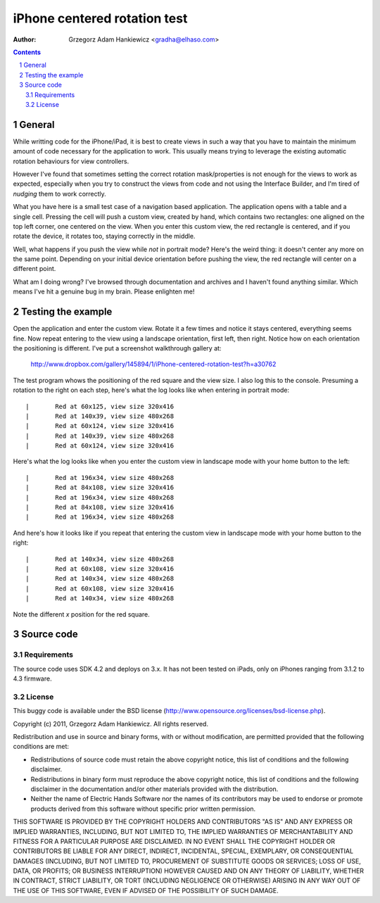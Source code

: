 =============================
iPhone centered rotation test
=============================

:author: Grzegorz Adam Hankiewicz <gradha@elhaso.com>

.. contents::

.. section-numbering::

.. raw:: pdf

   PageBreak oneColumn

General
=======

While writting code for the iPhone/iPad, it is best to create views in such a
way that you have to maintain the minimum amount of code necessary for the
application to work. This usually means trying to leverage the existing
automatic rotation behaviours for view controllers.

However I've found that sometimes setting the correct rotation mask/properties
is not enough for the views to work as expected, especially when you try to
construct the views from code and not using the Interface Builder, and I'm
tired of *nudging* them to work correctly.

What you have here is a small test case of a navigation based application. The
application opens with a table and a single cell. Pressing the cell will push a
custom view, created by hand, which contains two rectangles: one aligned on the
top left corner, one centered on the view. When you enter this custom view, the
red rectangle is centered, and if you rotate the device, it rotates too,
staying correctly in the middle.

Well, what happens if you push the view while *not* in portrait mode? Here's
the weird thing: it doesn't center any more on the same point. Depending on
your initial device orientation before pushing the view, the red rectangle will
center on a different point.

What am I doing wrong? I've browsed through documentation and archives and I
haven't found anything similar. Which means I've hit a genuine bug in my brain.
Please enlighten me!


Testing the example
===================

Open the application and enter the custom view. Rotate it a few times and
notice it stays centered, everything seems fine. Now repeat entering to the
view using a landscape orientation, first left, then right. Notice how on each
orientation the positioning is different. I've put a screenshot walkthrough
gallery at:

	http://www.dropbox.com/gallery/145894/1/iPhone-centered-rotation-test?h=a30762

The test program whows the positioning of the red square and the view size. I
also log this to the console. Presuming a rotation to the right on each step,
here's what the log looks like when entering in portrait mode::

	|	Red at 60x125, view size 320x416
	|	Red at 140x39, view size 480x268
	|	Red at 60x124, view size 320x416
	|	Red at 140x39, view size 480x268
	|	Red at 60x124, view size 320x416

Here's what the log looks like when you enter the custom view in landscape mode
with your home button to the left::

	|	Red at 196x34, view size 480x268
	|	Red at 84x108, view size 320x416
	|	Red at 196x34, view size 480x268
	|	Red at 84x108, view size 320x416
	|	Red at 196x34, view size 480x268

And here's how it looks like if you repeat that entering the custom view in
landscape mode with your home button to the right::

	|	Red at 140x34, view size 480x268
	|	Red at 60x108, view size 320x416
	|	Red at 140x34, view size 480x268
	|	Red at 60x108, view size 320x416
	|	Red at 140x34, view size 480x268

Note the different *x* position for the red square.


Source code
===========

Requirements
------------

The source code uses SDK 4.2 and deploys on 3.x. It has not been tested on
iPads, only on iPhones ranging from 3.1.2 to 4.3 firmware.


License
-------

This buggy code is available under the
BSD license (http://www.opensource.org/licenses/bsd-license.php).

Copyright (c) 2011, Grzegorz Adam Hankiewicz.
All rights reserved.

Redistribution and use in source and binary forms, with or without
modification, are permitted provided that the following conditions
are met:

* Redistributions of source code must retain the above copyright
  notice, this list of conditions and the following disclaimer.
* Redistributions in binary form must reproduce the above copyright
  notice, this list of conditions and the following disclaimer in the
  documentation and/or other materials provided with the distribution.
* Neither the name of Electric Hands Software nor the names of its
  contributors may be used to endorse or promote products derived
  from this software without specific prior written permission.

THIS SOFTWARE IS PROVIDED BY THE COPYRIGHT HOLDERS AND CONTRIBUTORS
"AS IS" AND ANY EXPRESS OR IMPLIED WARRANTIES, INCLUDING, BUT NOT
LIMITED TO, THE IMPLIED WARRANTIES OF MERCHANTABILITY AND FITNESS
FOR A PARTICULAR PURPOSE ARE DISCLAIMED. IN NO EVENT SHALL THE
COPYRIGHT HOLDER OR CONTRIBUTORS BE LIABLE FOR ANY DIRECT, INDIRECT,
INCIDENTAL, SPECIAL, EXEMPLARY, OR CONSEQUENTIAL DAMAGES (INCLUDING,
BUT NOT LIMITED TO, PROCUREMENT OF SUBSTITUTE GOODS OR SERVICES;
LOSS OF USE, DATA, OR PROFITS; OR BUSINESS INTERRUPTION) HOWEVER
CAUSED AND ON ANY THEORY OF LIABILITY, WHETHER IN CONTRACT, STRICT
LIABILITY, OR TORT (INCLUDING NEGLIGENCE OR OTHERWISE) ARISING IN
ANY WAY OUT OF THE USE OF THIS SOFTWARE, EVEN IF ADVISED OF THE
POSSIBILITY OF SUCH DAMAGE.
